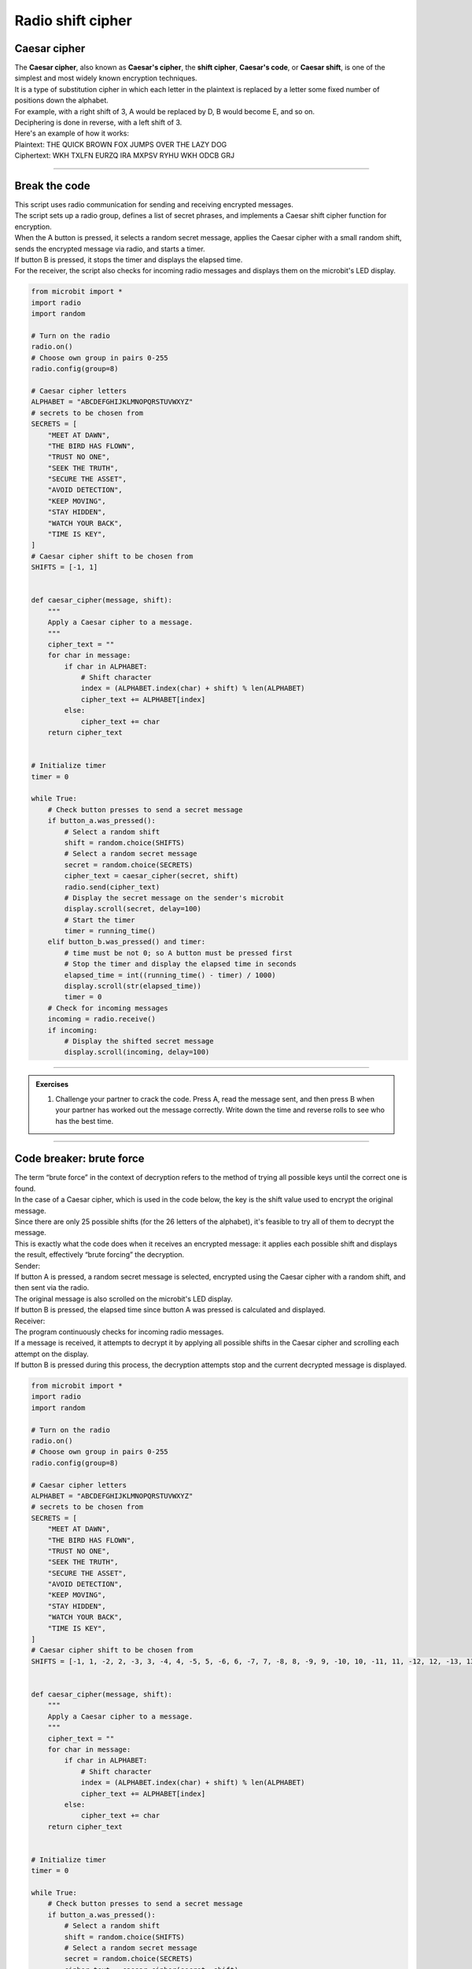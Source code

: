 ====================================================
Radio shift cipher
====================================================

Caesar cipher
-----------------

| The **Caesar cipher**, also known as **Caesar's cipher**, the **shift cipher**, **Caesar's code**, or **Caesar shift**, is one of the simplest and most widely known encryption techniques. 
| It is a type of substitution cipher in which each letter in the plaintext is replaced by a letter some fixed number of positions down the alphabet.

| For example, with a right shift of 3, A would be replaced by D, B would become E, and so on.
| Deciphering is done in reverse, with a left shift of 3.

.. image:: images/shift3.png
    :scale: 75 %
    :align: center

| Here's an example of how it works:
| Plaintext:  THE QUICK BROWN FOX JUMPS OVER THE LAZY DOG
| Ciphertext: WKH TXLFN EURZQ IRA MXPSV RYHU WKH ODCB GRJ


----

Break the code
-------------------------

| This script uses radio communication for sending and receiving encrypted messages. 
| The script sets up a radio group, defines a list of secret phrases, and implements a Caesar shift cipher function for encryption. 
| When the A button is pressed, it selects a random secret message, applies the Caesar cipher with a small random shift, sends the encrypted message via radio, and starts a timer. 
| If button B is pressed, it stops the timer and displays the elapsed time. 
| For the receiver, the script also checks for incoming radio messages and displays them on the microbit's LED display.

.. code-block:: python
    
    from microbit import *
    import radio
    import random

    # Turn on the radio
    radio.on()
    # Choose own group in pairs 0-255
    radio.config(group=8)

    # Caesar cipher letters
    ALPHABET = "ABCDEFGHIJKLMNOPQRSTUVWXYZ"
    # secrets to be chosen from
    SECRETS = [
        "MEET AT DAWN",
        "THE BIRD HAS FLOWN",
        "TRUST NO ONE",
        "SEEK THE TRUTH",
        "SECURE THE ASSET",
        "AVOID DETECTION",
        "KEEP MOVING",
        "STAY HIDDEN",
        "WATCH YOUR BACK",
        "TIME IS KEY",
    ]
    # Caesar cipher shift to be chosen from
    SHIFTS = [-1, 1]


    def caesar_cipher(message, shift):
        """
        Apply a Caesar cipher to a message.
        """
        cipher_text = ""
        for char in message:
            if char in ALPHABET:
                # Shift character
                index = (ALPHABET.index(char) + shift) % len(ALPHABET)
                cipher_text += ALPHABET[index]
            else:
                cipher_text += char
        return cipher_text


    # Initialize timer
    timer = 0

    while True:
        # Check button presses to send a secret message
        if button_a.was_pressed():
            # Select a random shift
            shift = random.choice(SHIFTS)
            # Select a random secret message
            secret = random.choice(SECRETS)
            cipher_text = caesar_cipher(secret, shift)
            radio.send(cipher_text)
            # Display the secret message on the sender's microbit
            display.scroll(secret, delay=100)
            # Start the timer
            timer = running_time()
        elif button_b.was_pressed() and timer:
            # time must be not 0; so A button must be pressed first
            # Stop the timer and display the elapsed time in seconds
            elapsed_time = int((running_time() - timer) / 1000)
            display.scroll(str(elapsed_time))
            timer = 0
        # Check for incoming messages
        incoming = radio.receive()
        if incoming:
            # Display the shifted secret message
            display.scroll(incoming, delay=100)


----

.. admonition:: Exercises

    #. Challenge your partner to crack the code. Press A, read the message sent, and then press B when your partner has worked out the message correctly. Write down the time and reverse rolls to see who has the best time.

----

Code breaker: brute force
-------------------------

| The term “brute force” in the context of decryption refers to the method of trying all possible keys until the correct one is found. 
| In the case of a Caesar cipher, which is used in the code below, the key is the shift value used to encrypt the original message.
| Since there are only 25 possible shifts (for the 26 letters of the alphabet), it's feasible to try all of them to decrypt the message. 
| This is exactly what the code does when it receives an encrypted message: it applies each possible shift and displays the result, effectively “brute forcing” the decryption.

| Sender:
| If button A is pressed, a random secret message is selected, encrypted using the Caesar cipher with a random shift, and then sent via the radio. 
| The original message is also scrolled on the microbit's LED display. 
| If button B is pressed, the elapsed time since button A was pressed is calculated and displayed.
| Receiver:
| The program continuously checks for incoming radio messages. 
| If a message is received, it attempts to decrypt it by applying all possible shifts in the Caesar cipher and scrolling each attempt on the display. 
| If button B is pressed during this process, the decryption attempts stop and the current decrypted message is displayed.

.. code-block:: python
        
    from microbit import *
    import radio
    import random

    # Turn on the radio
    radio.on()
    # Choose own group in pairs 0-255
    radio.config(group=8)

    # Caesar cipher letters
    ALPHABET = "ABCDEFGHIJKLMNOPQRSTUVWXYZ"
    # secrets to be chosen from
    SECRETS = [
        "MEET AT DAWN",
        "THE BIRD HAS FLOWN",
        "TRUST NO ONE",
        "SEEK THE TRUTH",
        "SECURE THE ASSET",
        "AVOID DETECTION",
        "KEEP MOVING",
        "STAY HIDDEN",
        "WATCH YOUR BACK",
        "TIME IS KEY",
    ]
    # Caesar cipher shift to be chosen from
    SHIFTS = [-1, 1, -2, 2, -3, 3, -4, 4, -5, 5, -6, 6, -7, 7, -8, 8, -9, 9, -10, 10, -11, 11, -12, 12, -13, 13]


    def caesar_cipher(message, shift):
        """
        Apply a Caesar cipher to a message.
        """
        cipher_text = ""
        for char in message:
            if char in ALPHABET:
                # Shift character
                index = (ALPHABET.index(char) + shift) % len(ALPHABET)
                cipher_text += ALPHABET[index]
            else:
                cipher_text += char
        return cipher_text


    # Initialize timer
    timer = 0

    while True:
        # Check button presses to send a secret message
        if button_a.was_pressed():
            # Select a random shift
            shift = random.choice(SHIFTS)
            # Select a random secret message
            secret = random.choice(SECRETS)
            cipher_text = caesar_cipher(secret, shift)
            radio.send(cipher_text)
            # Display the secret message on the sender's microbit
            display.scroll(secret, delay=100)
            # Start the timer
            timer = running_time()
        elif button_b.was_pressed() and timer:
            # time must be not 0; so A button must be pressed first
            # Stop the timer and display the elapsed time in seconds
            elapsed_time = int((running_time() - timer) / 1000)
            display.scroll(str(elapsed_time))
            timer = 0
        # Check for incoming messages
        # Brute force decode and display the message
        incoming = radio.receive()
        if incoming:
            message = incoming
            display.scroll(message, delay=100)
            # Brute force decode and display the message; stop loop with B button
            for shift_i in SHIFTS:
                message = caesar_cipher(incoming, shift_i)
                display.scroll(message, delay=100)
                if button_b.was_pressed():
                    break
                sleep(100)
            display.scroll(message, delay=100)


----

.. admonition:: Exercises

    #. Challenge your partner to crack the code using the brute force decrypting. Press A, read the message sent, and then press B when your partner has worked out the message correctly. Write down the time and reverse rolls to see who has the best time.


